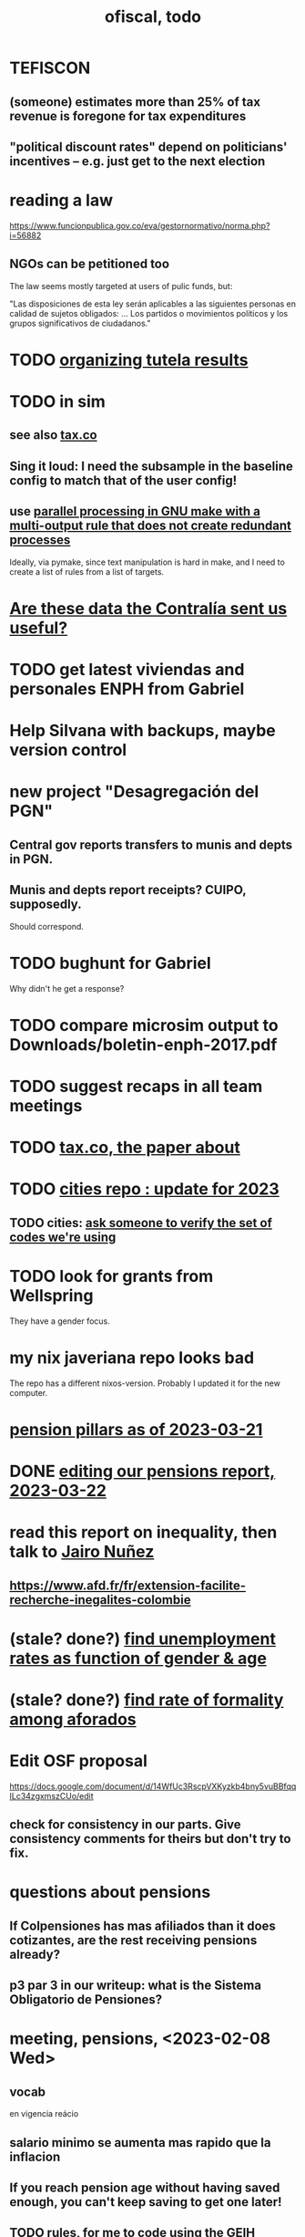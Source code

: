 :PROPERTIES:
:ID:       cb1bb067-d8cc-48d2-ad90-60ba4308adf8
:END:
#+TITLE: ofiscal, todo
* TEFISCON
** (someone) estimates more than 25% of tax revenue is foregone for tax expenditures
** "political discount rates" depend on politicians' incentives -- e.g. just get to the next election
* reading a law
  https://www.funcionpublica.gov.co/eva/gestornormativo/norma.php?i=56882
** NGOs can be petitioned too
   The law seems mostly targeted at users of pulic funds, but:

   "Las disposiciones de esta ley serán aplicables a las siguientes personas en calidad de sujetos obligados: ... Los partidos o movimientos políticos y los grupos significativos de ciudadanos."
* TODO [[id:8231ac1d-f1d6-4988-af21-5d48f79b916e][organizing tutela results]]
* TODO in sim
** see also [[id:dc968fea-dd45-4734-b375-9e60b87005c6][tax.co]]
** Sing it loud: I need the subsample in the baseline config to match that of the user config!
** use [[id:a2bff01a-db10-4ada-956d-740455840caa][parallel processing in GNU make with a multi-output rule that does not create redundant processes]]
   Ideally, via pymake, since text manipulation is hard in make, and I need to create a list of rules from a list of targets.
* [[id:23c15b94-66aa-4744-bef4-edf912c5ba45][Are these data the Contralía sent us useful?]]
* TODO get latest viviendas and personales ENPH from Gabriel
* Help Silvana with backups, maybe version control
* new project "Desagregación del PGN"
** Central gov reports transfers to munis and depts in PGN.
** Munis and depts report receipts? CUIPO, supposedly.
   Should correspond.
* TODO bughunt for Gabriel
  Why didn't he get a response?
* TODO compare microsim output to Downloads/boletin-enph-2017.pdf
* TODO suggest recaps in all team meetings
* TODO [[id:30fb3fac-5f4b-472b-a437-cc224704ba30][tax.co, the paper about]]
* TODO [[id:86f3c13a-4dd2-42ca-9a56-03ea56368aac][cities repo : update for 2023]]
** TODO cities: [[id:2b712914-221d-471e-b2ed-d962e4a0fabb][ask someone to verify the set of codes we're using]]
* TODO look for grants from Wellspring
  They have a gender focus.
* my nix javeriana repo looks bad
  The repo has a different nixos-version.
  Probably I updated it for the new computer.
* [[id:bbcba762-5b4a-462b-9ada-267482bb3a3e][pension pillars as of 2023-03-21]]
* DONE [[id:393dab48-7547-406e-8d61-fff7264967d7][editing our pensions report, 2023-03-22]]
* read this report on inequality, then talk to [[id:dc156bd0-0475-4eab-a6d1-31451f1e8191][Jairo Nuñez]]
** https://www.afd.fr/fr/extension-facilite-recherche-inegalites-colombie
* (stale? done?) [[id:57cca8b6-56cb-480c-89f4-d30c7990175d][find unemployment rates as function of gender & age]]
* (stale? done?) [[id:b07fd99b-d814-4e43-a6ab-5f5e98af0838][find rate of formality among aforados]]
* Edit OSF proposal
  https://docs.google.com/document/d/14WfUc3RscpVXKyzkb4bny5vuBBfqqILc34zgxmszCUo/edit
** check for consistency in our parts. Give consistency comments for theirs but don't try to fix.
* questions about pensions
** If Colpensiones has mas afiliados than it does cotizantes, are the rest receiving pensions already?
** p3 par 3 in our writeup: what is the Sistema Obligatorio de Pensiones?
* meeting, pensions, <2023-02-08 Wed>
** vocab
   en vigencia
   reácio
** salario minimo se aumenta mas rapido que la inflacion
** If you reach pension age without having saved enough, you can't keep saving to get one later!
** TODO rules, for me to code using the GEIH
*** earning less than 2 min, under Ed's proposal, 13% of wages go to Colpensiones (public)
    need to know how much that is
*** by Ed, 13% of the rest goes to RAIS (private)
*** status quo: some percentage goes to either Colpensiones or RAIS, but can get the total, which should be around 38 (Colombian) billones COP
*** my estimates from the status quo are too calibrate how much to expland what I estiamte for Ed's proposal
*** threholds might be from 1.5 to 4 minima
* TODO add notes on these
** CAOBA
** ADACOP
** MINTIC
* BLOCKED (emailed) to Marcel about GEIH
  https://mail.google.com/mail/u/0/#search/marce/KtbxLxgGDrdsNKNSgPmvWBdShVDpsDGZkL
* [[id:9112e9d6-903f-4c9a-a6c3-d4dbbed20dd9][contract transparency (ofiscal project)]]
* [[id:5d4a167f-a3b0-477b-9539-eba0a157ad97][pension reform]]
* [[id:76d3185e-bfc4-43c9-ad3b-8560822f9948][ADACOP]]
* TODO file notes from [[id:ba9b4f8e-36a9-48db-b8f0-0a1c79b43a53][meetings 2023-01-10]]
* TODO put a limit on the number of requests the sim can do in a day
  because it will be published on our site
* TODO keep copies of stuff on Oliver's Box account
* TODO check out what Transparencia wrote
  https://transparenciacolombia.org.co/
* TODO Daniel says
** make public contracts more transparent
** the information avail now is good only if you know how to navigate it
** cruzar (merge) contract data with corruption data
   but we don't have corruption data
** aliados para crear el indice de corupción
   Transparencia and Veinte are the most likely to be useful.
*** Transparencia por Colombia
    They work on discovering corruption.
    Their data comes from the news.
    Their data is biased toward big corruption scandals.
*** Los Veinte
    Lawyers working on transparency.
    One of their interests is that some info that should be public,
    re. penal or civil processes, is not made public.
    That's information that judges most likely have.
    We might be able to use their data to know whether parties to any public contract were sued. Best case.
    Second best: They tell us the information doesn't exist.
** if we can't use external data to identify corruption, we'll just cluster the data
   or maybe not clustering but just look at how a contract's cost differs from what we predict.
** problems with writing a citizens' guide
   Transparencia para Colombia already did that.
   Lots of bulletins, maps, things about SECOP, and how they scrape the news.
* TODO u
** writing
*** TODO [[id:30fb3fac-5f4b-472b-a437-cc224704ba30][tax.co, the paper about]]
*** TODO (after Tuesday): extend [[id:dcc368b4-e09c-4334-9500-d11f203e1fd8][taxing firms by size]] with a comparison to [[id:300513f2-4ed7-408d-974d-df907e588b5b][Cedetrabajo and ACOPI propose taxing small firms less]]
*** TODO [[id:e4963fac-4f3a-46f5-8b69-e581195aa4f0][translate "Un año de la pandemia: opacidad en los gastos y una reforma tributaria para pagarlos"]]
*** TODO [[id:d000cb7c-3f7c-408c-acec-0e330519335a][our report on the second Petro tax reform, <2022-09-28>-ish]]
** policy ideas
*** subsidize healthy prepared food
    for gender equity
** about Colombia's economy
*** hotels employ more women
*** TODO find someone who knows about the [[id:eb5f0108-ac6f-4718-b89e-a40e31f13b84][ELCA]]
** economics
*** TODO learn about [[id:1bfc20ac-3e04-4eca-a82c-be3e04ad7b49][CEQ (method for evaluating fiscal incidence)]]
* TODO [[id:7027abec-f105-4286-b966-76e4b83d7fe2][Observatorio Fiscal grant applications]]
* TODO [[id:dc968fea-dd45-4734-b375-9e60b87005c6][tax.co]]
* TODO [[id:448b41e2-e1b1-4659-beaa-e9661a03a048][document the microsimulation]]
* BLOCKED [[id:c0fc4cb4-6a54-4ce5-b24c-442549a89193][Can we send regressions for DIAN run?]]
* TODO review [[id:dc968fea-dd45-4734-b375-9e60b87005c6][tax.co]]: in org-roam, and TODO notes in code
* TODO testing whether email == quien@donde.net is failing
** how to test
   I already set a trace in requests.main.
   Now run it twice, first adding to temp queue,
   then trying to advance queue.
** thoughts
  My gmail tried to send another such email.
  The only place in the code it could be triggered from is requests.main.
  Maybe req["user email"] is not a string?
* TODO new sim, but for after the "income-tax" picture
** irrelevant to the code: more declarantes
   alternatives?
*** everyone declares
*** if you earn more than 2e6 CGG, you have to declare taxes
    CGG = labor income - SS - 2e6 - 1e6 * #dependents
** negative CGG => reimbursed
** 1 million per child, can have more than 1
** make a slightly different baseline: include dependents in the 40%, but only 25% if none
   for the baseline only
** 20% income tax for negative CGG
** assign fractional dependents -- divide # dependents by # of taxpayers
** if no earners, head of household gets (- 2e6 - 1e6 * #deps)
* TODO document units of observation and quantiles somewhere
  Recall that the meaning of the quantiles in nonzero-laborers is different. In each data set the quantiles are over the unit in the name of that data set -- so earners quantiles are computed over all earners (including the unemployed), not households; household quantiles are computed over households; and nonzero_laborers quantiles are computed over earners with nonzero labor income. But additionally, whereas the other two data sets have their quantiles computed with respect to total income, the nonzero-laborers quantiles are computed only with regard to labor income.
* TODO make the maximum deduction a numerical user input
* TODO inflate to 2022 pesos
* TODO ? [[id:5c2e57e1-21ec-4be5-b2ce-6248fb301867][rewrite algorithm to compute cedula gravable general]]
* TODO ? Tax on capital affects employment, not just wages
* TODO [[id:dc968fea-dd45-4734-b375-9e60b87005c6][tax.co]]
* TODO [[id:f5a95bb8-5404-472c-983f-f8cd15fdeca7][measure sugary drink consumption (group project)]]
* [[id:b46c6c89-e13f-4d51-a1a4-ba543188a458][publish our tax wishlist]]
* TODO figure out why the model seemed down for me and not Sebastian
* [[id:f8d67417-cc75-4e62-b219-abaee0f73b0b][putting tax.co online]]
* BLOCKED dubious
** read the [[id:09717e0a-fb87-4a45-9685-270e6c13cd48][Guia Presupuestal 2022, by the Observatorio Fiscal]]
** learn [[id:f28ddaf7-698b-4d5e-a529-a34bc625f3dd][how to SSH over HTTPS, for Github or maybe anything]]
** [[id:804931df-c3ad-41fd-9356-124fe6b478ae][move ofiscal.org to javeriana.edu.co]]
* u, notes from [[id:9f25197b-790f-4503-bfac-fba383b5151a][Observatorio Fiscal's trip to Washington DC, circa 2019]]
* [[id:33758dec-e841-4965-af80-34f9a96cf894][DONE & not sure why I'm keeping \\ observatorio fiscal]]
